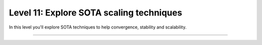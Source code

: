 #########################################
Level 11: Explore SOTA scaling techniques
#########################################

In this level you'll explore SOTA techniques to help convergence, stability and scalability.

----

.. raw:: html

    <div class="display-card-container">
        <div class="row">

.. Add callout items below this line

.. displayitem::
   :header: 1: Half precision training
   :description: Enable your models to train faster and save memory with different floating-point precision settings.
   :col_css: col-md-6
   :button_link: ../precision/precision_basic.html
   :height: 150
   :tag: basic

.. displayitem::
   :header: 2: SOTA scaling techniques
   :description: Enable techniques to help scaling and convergence.
   :col_css: col-md-6
   :button_link: ../advanced/training_tricks.html
   :height: 150
   :tag: basic

.. raw:: html

        </div>
    </div>
